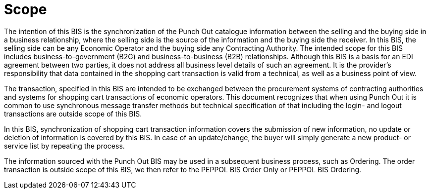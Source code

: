 [[scope]]
= Scope

The intention of this BIS is the synchronization of the Punch Out catalogue information between the selling and the buying side in a business relationship, where the selling side is the source of the information and the buying side the receiver.
In this BIS, the selling side can be any Economic Operator and the buying side any Contracting Authority.
The intended scope for this BIS includes business-to-government (B2G) and business-to-business (B2B) relationships.
Although this BIS is a basis for an EDI agreement between two parties, it does not address all business level details of such an agreement.
It is the provider's responsibility that data contained in the shopping cart transaction is valid from a technical, as well as a business point of view.

The transaction, specified in this BIS are intended to be exchanged between the procurement systems of contracting authorities and systems for shopping cart transactions of economic operators.
This document recognizes that when using Punch Out it is common to use synchronous message transfer methods but technical specification of that including the login- and logout transactions are outside scope of this BIS.

In this BIS, synchronization of shopping cart transaction information covers the submission of new information, no update or deletion of information is covered by this BIS.
In case of an update/change, the buyer will simply generate a new product- or service list by repeating the process.

The information sourced with the Punch Out BIS may be used in a subsequent business process, such as Ordering.
The order transaction is outside scope of this BIS, we then refer to the PEPPOL BIS Order Only or PEPPOL BIS Ordering.
